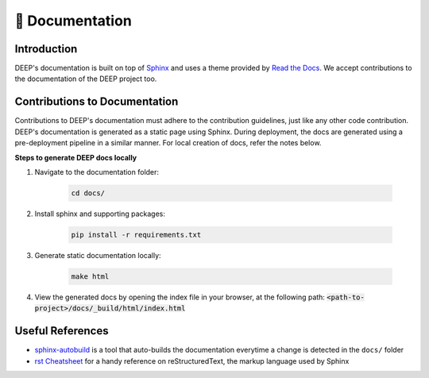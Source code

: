 📄 Documentation
++++++++++++++++

Introduction
------------

DEEP's documentation is built on top of `Sphinx <https://www.sphinx-doc.org/en/master/>`_ and uses a theme provided by `Read the Docs <https://about.readthedocs.com/?ref=readthedocs.org>`_. We accept contributions to the documentation of the DEEP project too.

Contributions to Documentation
------------------------------

Contributions to DEEP's documentation must adhere to the contribution guidelines, just like any other code contribution.
DEEP's documentation is generated as a static page using Sphinx. During deployment, the docs are generated using a pre-deployment pipeline in a similar manner. For local creation of docs, refer the notes below.

**Steps to generate DEEP docs locally**

#. Navigate to the documentation folder:

    .. code-block:: bash  

        cd docs/

#. Install sphinx and supporting packages:

    .. code-block:: bash  

        pip install -r requirements.txt

#. Generate static documentation locally:

    .. code-block:: bash

        make html

#. View the generated docs by opening the index file in your browser, at the following path: :code:`<path-to-project>/docs/_build/html/index.html`

Useful References
-----------------

*   `sphinx-autobuild <https://pypi.org/project/sphinx-autobuild/>`_ is a tool that auto-builds the documentation everytime a change is detected in the ``docs/`` folder
*   `rst Cheatsheet <https://bashtage.github.io/sphinx-material/rst-cheatsheet/rst-cheatsheet.html>`_ for a handy reference on reStructuredText, the markup language used by Sphinx
